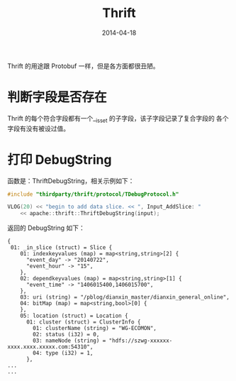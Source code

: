 #+TITLE: Thrift
#+DATE: 2014-04-18
#+KEYWORDS: C++, RPC

Thrift 的用途跟 Protobuf 一样，但是各方面都很丑陋。

* 判断字段是否存在
Thrift 的每个符合字段都有一个__isset 的子字段，该子字段记录了复合字段的
各个字段有没有被设过值。
* 打印 DebugString
函数是：ThriftDebugString，相关示例如下：
#+BEGIN_SRC cpp
#include "thirdparty/thrift/protocol/TDebugProtocol.h" 

VLOG(20) << "begin to add data slice. << ", Input_AddSlice: " 
    << apache::thrift::ThriftDebugString(input);
#+END_SRC

返回的 DebugString 如下：
#+BEGIN_EXAMPLE
{
 01: _in_slice (struct) = Slice {
    01: indexkeyvalues (map) = map<string,string>[2] {
      "event_day" -> "20140722",
      "event_hour" -> "15",
    },
    02: dependkeyvalues (map) = map<string,string>[1] {
      "event_time" -> "1406015400,1406015700",
    },
    03: uri (string) = "/pblog/dianxin_master/dianxin_general_online",
    04: bitMap (map) = map<string,bool>[0] {
    },
    05: location (struct) = Location {
      01: cluster (struct) = ClusterInfo {
        01: clusterName (string) = "WG-ECOMON",
        02: status (i32) = 0,
        03: nameNode (string) = "hdfs://szwg-xxxxxx-xxxx.xxxx.xxxxx.com:54310",
        04: type (i32) = 1,
      },
...
...
#+END_EXAMPLE
